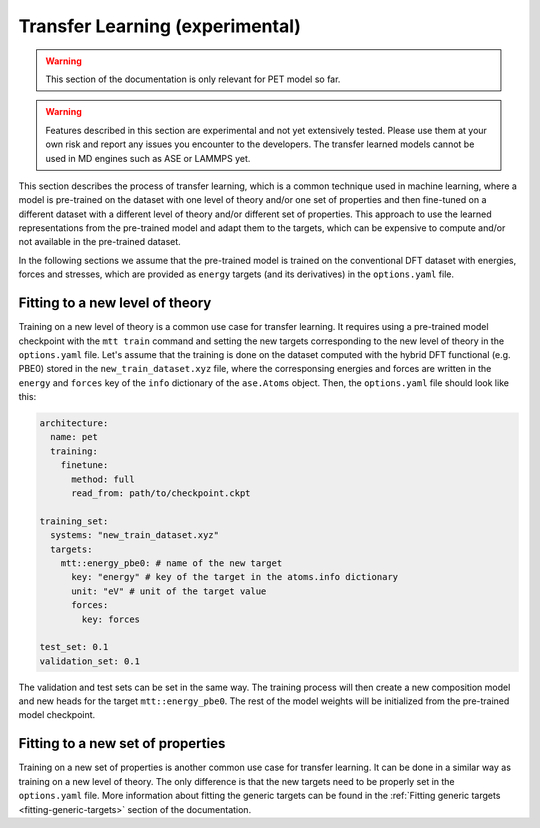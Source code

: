 .. _transfer-learning:

Transfer Learning (experimental)
====================================

.. warning::

  This section of the documentation is only relevant for PET model so far.

.. warning::

  Features described in this section are experimental and not yet
  extensively tested. Please use them at your own risk and report any
  issues you encounter to the developers. The transfer learned models 
  cannot be used in MD engines such as ASE or LAMMPS yet.


This section describes the process of transfer learning, which is a
common technique used in machine learning, where a model is pre-trained on
the dataset with one level of theory and/or one set of properties and then
fine-tuned on a different dataset with a different level of theory and/or
different set of properties. This approach to use the learned representations
from the pre-trained model and adapt them to the targets, which can be
expensive to compute and/or not available in the pre-trained dataset.

In the following sections we assume that the pre-trained model is trained on the
conventional DFT dataset with energies, forces and stresses, which are provided
as ``energy`` targets (and its derivatives) in the ``options.yaml`` file.


Fitting to a new level of theory
--------------------------------

Training on a new level of theory is a common use case for transfer learning. It
requires using a pre-trained model checkpoint with the ``mtt train`` command and setting the
new targets corresponding to the new level of theory in the ``options.yaml`` file. Let's
assume that the training is done on the dataset computed with the hybrid DFT functional
(e.g. PBE0) stored in the ``new_train_dataset.xyz`` file, where the corresponsing
energies and forces are written in the ``energy`` and ``forces`` key of the ``info`` dictionary 
of the ``ase.Atoms`` object. Then, the ``options.yaml`` file should look like this:

.. code-block:: yaml

  architecture:
    name: pet
    training:
      finetune:
        method: full 
        read_from: path/to/checkpoint.ckpt

  training_set:
    systems: "new_train_dataset.xyz"
    targets:
      mtt::energy_pbe0: # name of the new target
        key: "energy" # key of the target in the atoms.info dictionary
        unit: "eV" # unit of the target value
        forces: 
          key: forces

  test_set: 0.1
  validation_set: 0.1

The validation and test sets can be set in the same way. The training
process will then create a new composition model and new heads for the
target ``mtt::energy_pbe0``. The rest of the model weights will be
initialized from the pre-trained model checkpoint.

Fitting to a new set of properties
----------------------------------

Training on a new set of properties is another common use case for
transfer learning. It can be done in a similar way as training on a new
level of theory. The only difference is that the new targets need to be
properly set in the ``options.yaml`` file. More information about fitting the
generic targets can be found in the :ref:`Fitting generic targets <fitting-generic-targets>`
section of the documentation.



